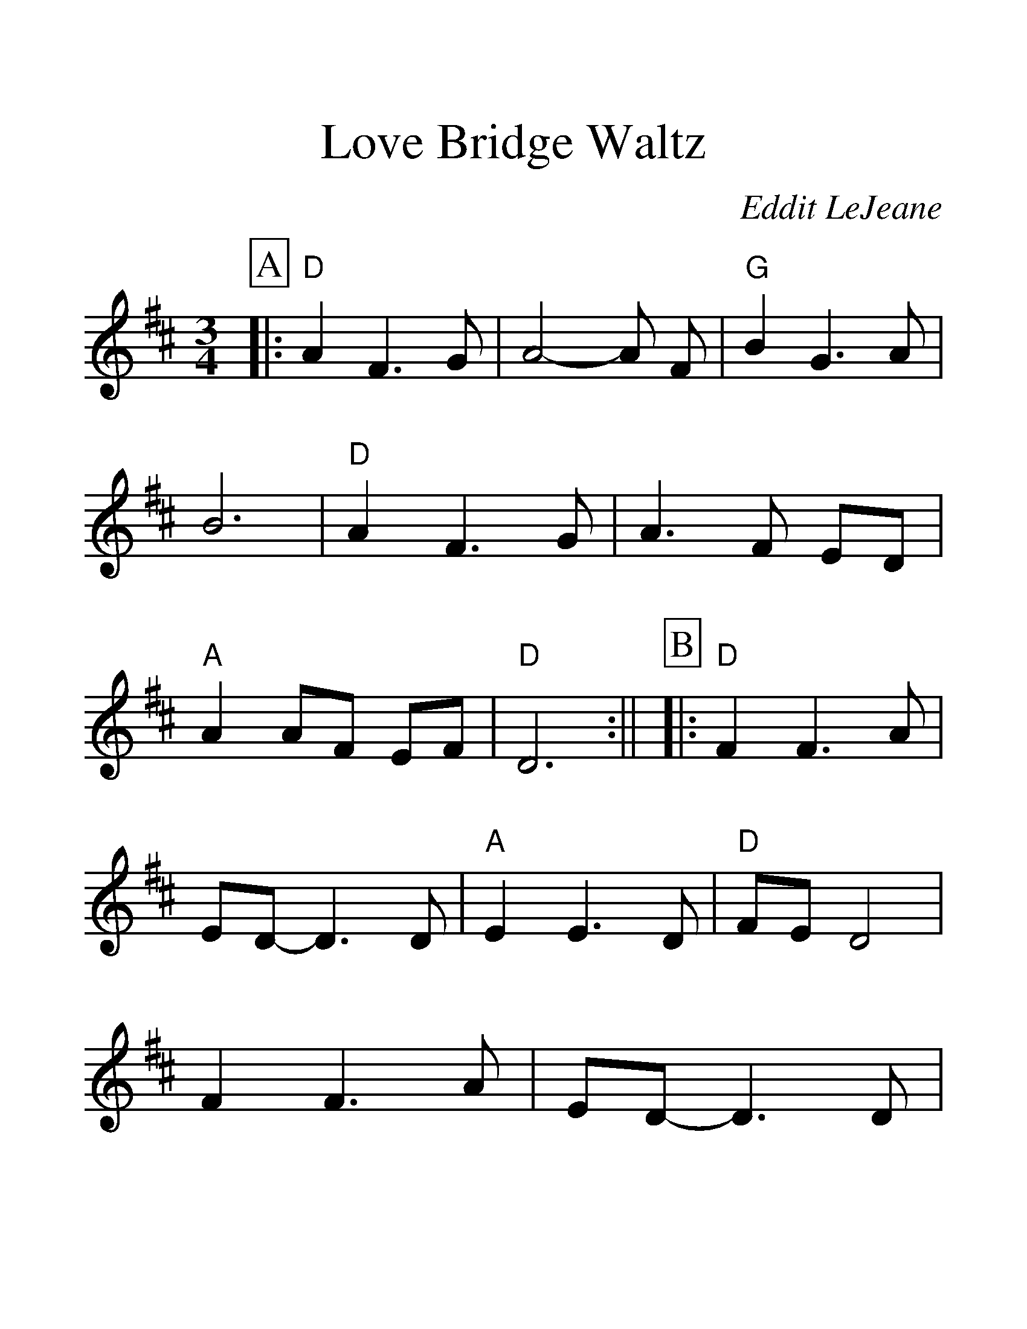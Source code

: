 %%scale 1.5
%%format dulcimer.fmt
X:1
T:Love Bridge Waltz
C:Eddit LeJeane
M:3/4
L:1/4
%%continueall 1
%%partsbox 1
K:D
P:A
|:"D"A F3/2 G/2|A2-A/2 F/2|"G"B G3/2 A/2|B3
|"D"A F3/2 G/2|A3/2 F/2 E/2D/2|"A"A A/2F/2 E/2F/2|"D"D3:||
P:B
|:"D"F F3/2 A/2|E/2D/2-D3/2 D/2|"A"E E3/2 D/2|"D"F/2E/2 D2
|F F3/2 A/2|E/2D/2-D3/2 D/2|"A""^rit"E E3/2 D/2|"D"F/2D/2-D2:||
